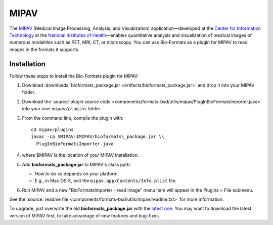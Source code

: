 MIPAV
=====

The `MIPAV <http://mipav.cit.nih.gov/>`_ (Medical Image Processing,
Analysis, and Visualization) application—developed at the `Center for
Information Technology <http://cit.nih.gov/>`_ at the `National
Institutes of Health <http://nih.gov/>`_—enables quantitative analysis
and visualization of medical images of numerous modalities such as PET,
MRI, CT, or microscopy. You can use Bio-Formats as a plugin for MIPAV to
read images in the formats it supports.

Installation
------------

Follow these steps to install the Bio-Formats plugin for MIPAV:

#. Download
   :downloads:`bioformats_package.jar <artifacts/bioformats_package.jar>`
   and drop it into your MIPAV folder.
#. Download the :source:`plugin source code <components/formats-bsd/utils/mipav/PlugInBioFormatsImporter.java>`
   into your user ``mipav/plugins`` folder.
#. From the command line, compile the plugin with::

       cd mipav/plugins
       javac -cp $MIPAV:$MIPAV/bioformats\_package.jar \\
         PlugInBioFormatsImporter.java

#. where $MIPAV is the location of your MIPAV installation.
#. Add **bioformats\_package.jar** to MIPAV's class path:

   -  How to do so depends on your platform.
   -  E.g., in Mac OS X, edit the ``mipav.app/Contents/Info.plist``
      file.

#. Run MIPAV and a new "BioFormatsImporter - read image" menu item will
   appear in the Plugins > File submenu.

See the :source:`readme file <components/formats-bsd/utils/mipav/readme.txt>`
for more information.

To upgrade, just overwrite the old **bioformats\_package.jar** with the
`latest one <https://www.openmicroscopy.org/bio-formats/downloads/>`_. You may
want to download the latest version of MIPAV first, to take advantage of new
features and bug-fixes.
